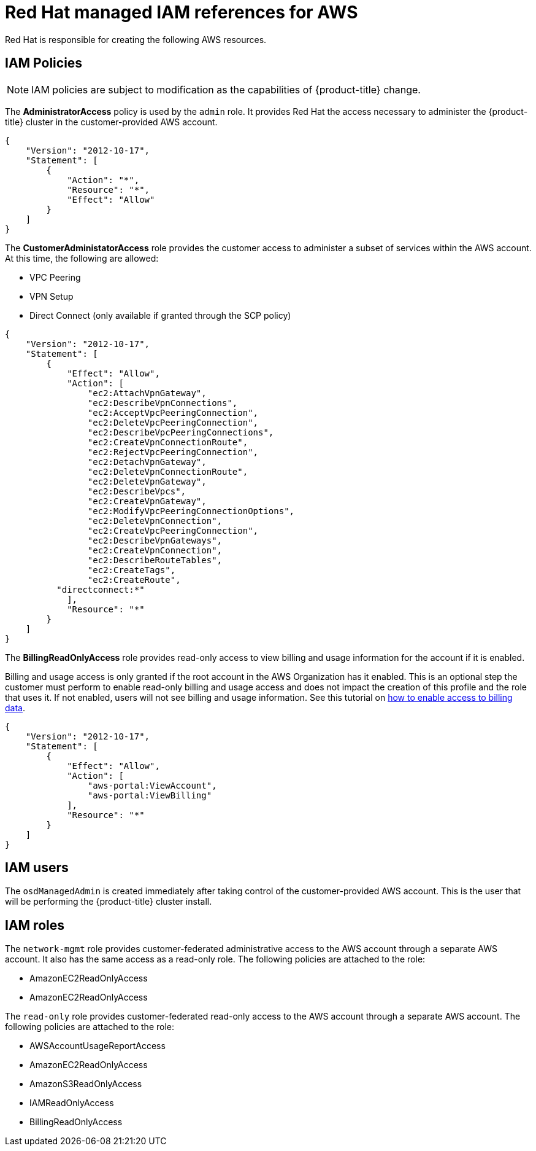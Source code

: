 // Module included in the following assemblies:
//
// * assemblies/assembly-aws-policy-ccs.adoc

[id="con-aws-policy-iam_{context}"]
= Red Hat managed IAM references for AWS

[role="_abstract"]
Red Hat is responsible for creating the following AWS resources.

== IAM Policies

[NOTE]
====
IAM policies are subject to modification as the capabilities of {product-title} change.
====

The *AdministratorAccess* policy is used by the `admin` role. It provides Red Hat the access necessary to administer the {product-title} cluster in the customer-provided AWS account.

----
{
    "Version": "2012-10-17",
    "Statement": [
        {
            "Action": "*",
            "Resource": "*",
            "Effect": "Allow"
        }
    ]
}
----

The *CustomerAdministatorAccess* role provides the customer access to administer a subset of services within the AWS account. At this time, the following are allowed:

* VPC Peering
* VPN Setup
* Direct Connect (only available if granted through the SCP policy)

----
{
    "Version": "2012-10-17",
    "Statement": [
        {
            "Effect": "Allow",
            "Action": [
                "ec2:AttachVpnGateway",
                "ec2:DescribeVpnConnections",
                "ec2:AcceptVpcPeeringConnection",
                "ec2:DeleteVpcPeeringConnection",
                "ec2:DescribeVpcPeeringConnections",
                "ec2:CreateVpnConnectionRoute",
                "ec2:RejectVpcPeeringConnection",
                "ec2:DetachVpnGateway",
                "ec2:DeleteVpnConnectionRoute",
                "ec2:DeleteVpnGateway",
                "ec2:DescribeVpcs",
                "ec2:CreateVpnGateway",
                "ec2:ModifyVpcPeeringConnectionOptions",
                "ec2:DeleteVpnConnection",
                "ec2:CreateVpcPeeringConnection",
                "ec2:DescribeVpnGateways",
                "ec2:CreateVpnConnection",
                "ec2:DescribeRouteTables",
                "ec2:CreateTags",
                "ec2:CreateRoute",
          "directconnect:*"
            ],
            "Resource": "*"
        }
    ]
}
----


The *BillingReadOnlyAccess* role provides read-only access to view billing and usage information for the account if it is enabled.

Billing and usage access is only granted if the root account in the AWS Organization has it enabled. This is an optional step the customer must perform to enable read-only billing and usage access and does not impact the creation of this profile and the role that uses it. If not enabled, users will not see billing and usage information. See this tutorial on link:https://docs.aws.amazon.com/IAM/latest/UserGuide/tutorial_billing.html#tutorial-billing-step1[how to enable access to billing data].

----
{
    "Version": "2012-10-17",
    "Statement": [
        {
            "Effect": "Allow",
            "Action": [
                "aws-portal:ViewAccount",
                "aws-portal:ViewBilling"
            ],
            "Resource": "*"
        }
    ]
}
----

== IAM users

The `osdManagedAdmin` is created immediately after taking control of the customer-provided AWS account. This is the user that will be performing the {product-title} cluster install.

== IAM roles

The `network-mgmt` role provides customer-federated administrative access to the AWS account through a separate AWS account. It also has the same access as a read-only role. The following policies are attached to the role:

* AmazonEC2ReadOnlyAccess
* AmazonEC2ReadOnlyAccess

The `read-only` role provides customer-federated read-only access to the AWS account through a separate AWS account. The following policies are attached to the role:

* AWSAccountUsageReportAccess
* AmazonEC2ReadOnlyAccess
* AmazonS3ReadOnlyAccess
* IAMReadOnlyAccess
* BillingReadOnlyAccess
